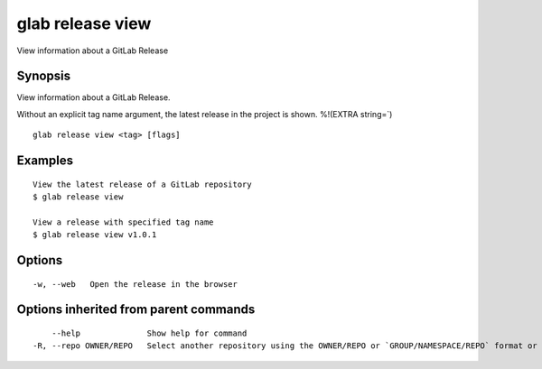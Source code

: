 .. _glab_release_view:

glab release view
-----------------

View information about a GitLab Release

Synopsis
~~~~~~~~


View information about a GitLab Release.

Without an explicit tag name argument, the latest release in the project is shown.
%!(EXTRA string=`)

::

  glab release view <tag> [flags]

Examples
~~~~~~~~

::

  View the latest release of a GitLab repository
  $ glab release view
  
  View a release with specified tag name
  $ glab release view v1.0.1 
  

Options
~~~~~~~

::

  -w, --web   Open the release in the browser

Options inherited from parent commands
~~~~~~~~~~~~~~~~~~~~~~~~~~~~~~~~~~~~~~

::

      --help              Show help for command
  -R, --repo OWNER/REPO   Select another repository using the OWNER/REPO or `GROUP/NAMESPACE/REPO` format or full URL or git URL

